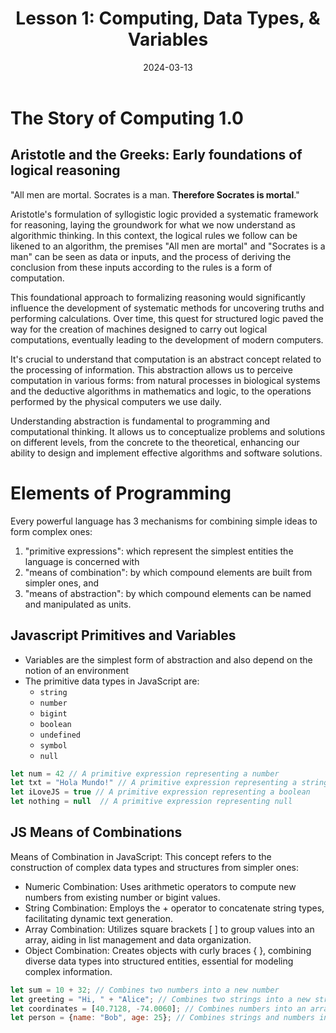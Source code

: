 #+TITLE: Lesson 1: Computing, Data Types, & Variables
#+DATE: 2024-03-13

* The Story of Computing 1.0
** Aristotle and the Greeks: Early foundations of logical reasoning

"All men are mortal. Socrates is a man. *Therefore Socrates is mortal*."

Aristotle's formulation of syllogistic logic provided a systematic framework for reasoning, laying the groundwork for what we now understand as algorithmic thinking. In this context, the logical rules we follow can be likened to an algorithm, the premises "All men are mortal" and "Socrates is a man" can be seen as data or inputs, and the process of deriving the conclusion from these inputs according to the rules is a form of computation.

This foundational approach to formalizing reasoning would significantly influence the development of systematic methods for uncovering truths and performing calculations. Over time, this quest for structured logic paved the way for the creation of machines designed to carry out logical computations, eventually leading to the development of modern computers.

It's crucial to understand that computation is an abstract concept related to the processing of information. This abstraction allows us to perceive computation in various forms: from natural processes in biological systems and the deductive algorithms in mathematics and logic, to the operations performed by the physical computers we use daily.

Understanding abstraction is fundamental to programming and computational thinking. It allows us to conceptualize problems and solutions on different levels, from the concrete to the theoretical, enhancing our ability to design and implement effective algorithms and software solutions.

* Elements of Programming
Every powerful language has 3 mechanisms for combining simple ideas to form complex ones:

1. "primitive expressions": which represent the simplest entities the language is concerned with
2. "means of combination": by which compound elements are built from simpler ones, and
3. "means of abstraction": by which compound elements can be named and manipulated as units.

** Javascript Primitives and Variables

- Variables are the simplest form of abstraction and also depend on the notion of an environment
- The primitive data types in JavaScript are:
  - =string=
  - =number=
  - =bigint=
  - =boolean=
  - =undefined=
  - =symbol=
  - =null=

#+begin_src js
  let num = 42 // A primitive expression representing a number
  let txt = "Hola Mundo!" // A primitive expression representing a string
  let iLoveJS = true // A primitive expression representing a boolean
  let nothing = null  // A primitive expression representing null
#+end_src

** JS Means of Combinations
Means of Combination in JavaScript: This concept refers to the construction of complex data types and structures from simpler ones:
- Numeric Combination: Uses arithmetic operators to compute new numbers from existing number or bigint values.
- String Combination: Employs the + operator to concatenate string types, facilitating dynamic text generation.
- Array Combination: Utilizes square brackets [ ] to group values into an array, aiding in list management and data organization.
- Object Combination: Creates objects with curly braces { }, combining diverse data types into structured entities, essential for modeling complex information.
#+begin_src js
  let sum = 10 + 32; // Combines two numbers into a new number
  let greeting = "Hi, " + "Alice"; // Combines two strings into a new string
  let coordinates = [40.7128, -74.0060]; // Combines numbers into an array
  let person = {name: "Bob", age: 25}; // Combines strings and numbers into an object
#+end_src
